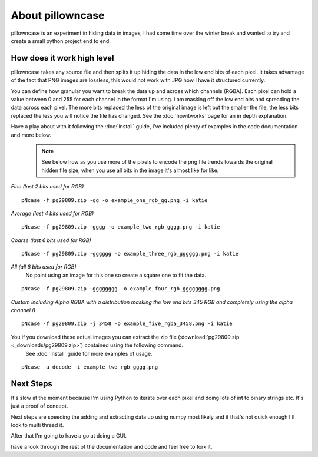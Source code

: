 =================
About pillowncase
=================

pillowncase is an experiment in hiding data in images, I had some time over the winter break and wanted to try and create a small python project end to end.

---------------------------
How does it work high level
---------------------------

pillowncase takes any source file and then splits it up hiding the data in the low end bits of each pixel.  It takes advantage of the fact that PNG images are lossless, this would not work with JPG how I have it structured currently.

You can define how granular you want to break the data up and across which channels (RGBA).  Each pixel can hold a value between 0 and 255 for each channel in the format I'm using.  I am masking off the low end bits and spreading the data across each pixel.  The more bits replaced the less of the original image is left but the smaller the file, the less bits replaced the less you will notice the file has changed. See the :doc:`howitworks` page for an in depth explanation.

Have a play about with it following the :doc:`install` guide, I've included plenty of examples in the code documentation and more below.
	.. note:: See below how as you use more of the pixels to encode the png file trends towards the original hidden file size, when you use all bits in the image it's almost like for like.

`Fine (last 2 bits used for RGB)`

::

	pNcase -f pg29809.zip -gg -o example_one_rgb_gg.png -i katie

.. image:: _images/example_one_rgb_gg.png

`Average (last 4 bits used for RGB)`

::

	pNcase -f pg29809.zip -gggg -o example_two_rgb_gggg.png -i katie

.. image:: _images/example_two_rgb_gggg.png

`Coarse (last 6 bits used for RGB)`

::

	pNcase -f pg29809.zip -gggggg -o example_three_rgb_gggggg.png -i katie

.. image:: _images/example_three_rgb_gggggg.png

`All (all 8 bits used for RGB)`
	No point using an image for this one so create a square one to fit the data.

::

	pNcase -f pg29809.zip -gggggggg -o example_four_rgb_gggggggg.png

.. image:: _images/example_four_rgb_gggggggg.png

`Custom including Alpha RGBA with a distribution masking the low end bits 345 RGB and completely using the alpha channel 8`

::

	pNcase -f pg29809.zip -j 3458 -o example_five_rgba_3458.png -i katie

.. image:: _images/example_five_rgba_3458.png

You if you download these actual images you can extract the zip file (:download:`pg29809.zip <_downloads/pg29809.zip>`) contained using the following command.
	See :doc:`install` guide for more examples of usage.

::

	pNcase -a decode -i example_two_rgb_gggg.png


----------
Next Steps
----------

It's slow at the moment because I'm using Python to iterate over each pixel and doing lots of int to binary strings etc.  It's just a proof of concept.

Next steps are speeding the adding and extracting data up using numpy most likely and if that's not quick enough I'll look to multi thread it.

After that I'm going to have a go at doing a GUI.

have a look through the rest of the documentation and code and feel free to fork it.